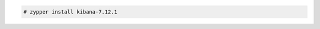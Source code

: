 .. Copyright (C) 2021 Wazuh, Inc.

.. code-block:: console

  # zypper install kibana-7.12.1

.. End of include file
